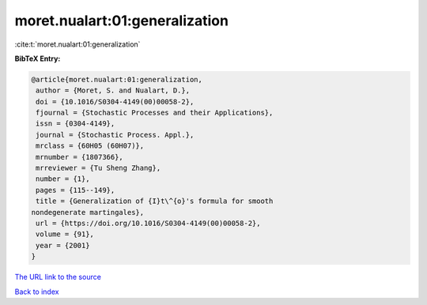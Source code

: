moret.nualart:01:generalization
===============================

:cite:t:`moret.nualart:01:generalization`

**BibTeX Entry:**

.. code-block:: bibtex

   @article{moret.nualart:01:generalization,
    author = {Moret, S. and Nualart, D.},
    doi = {10.1016/S0304-4149(00)00058-2},
    fjournal = {Stochastic Processes and their Applications},
    issn = {0304-4149},
    journal = {Stochastic Process. Appl.},
    mrclass = {60H05 (60H07)},
    mrnumber = {1807366},
    mrreviewer = {Tu Sheng Zhang},
    number = {1},
    pages = {115--149},
    title = {Generalization of {I}t\^{o}'s formula for smooth
   nondegenerate martingales},
    url = {https://doi.org/10.1016/S0304-4149(00)00058-2},
    volume = {91},
    year = {2001}
   }
`The URL link to the source <ttps://doi.org/10.1016/S0304-4149(00)00058-2}>`_


`Back to index <../By-Cite-Keys.html>`_
